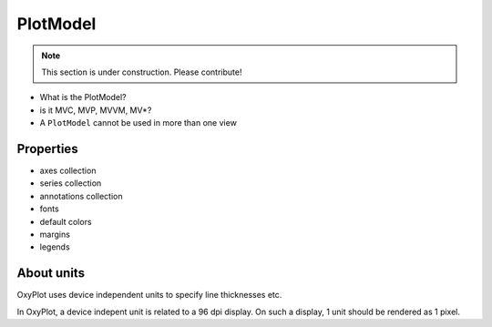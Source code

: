 =========
PlotModel
=========

.. note:: This section is under construction. Please contribute!

- What is the PlotModel?
- is it MVC, MVP, MVVM, MV*?
- A ``PlotModel`` cannot be used in more than one view

Properties
----------

- axes collection
- series collection
- annotations collection
- fonts
- default colors
- margins
- legends

About units
-----------

OxyPlot uses device independent units to specify line thicknesses etc.

In OxyPlot, a device indepent unit is related to a 96 dpi display. On such a display, 1 unit should be rendered as 1 pixel.